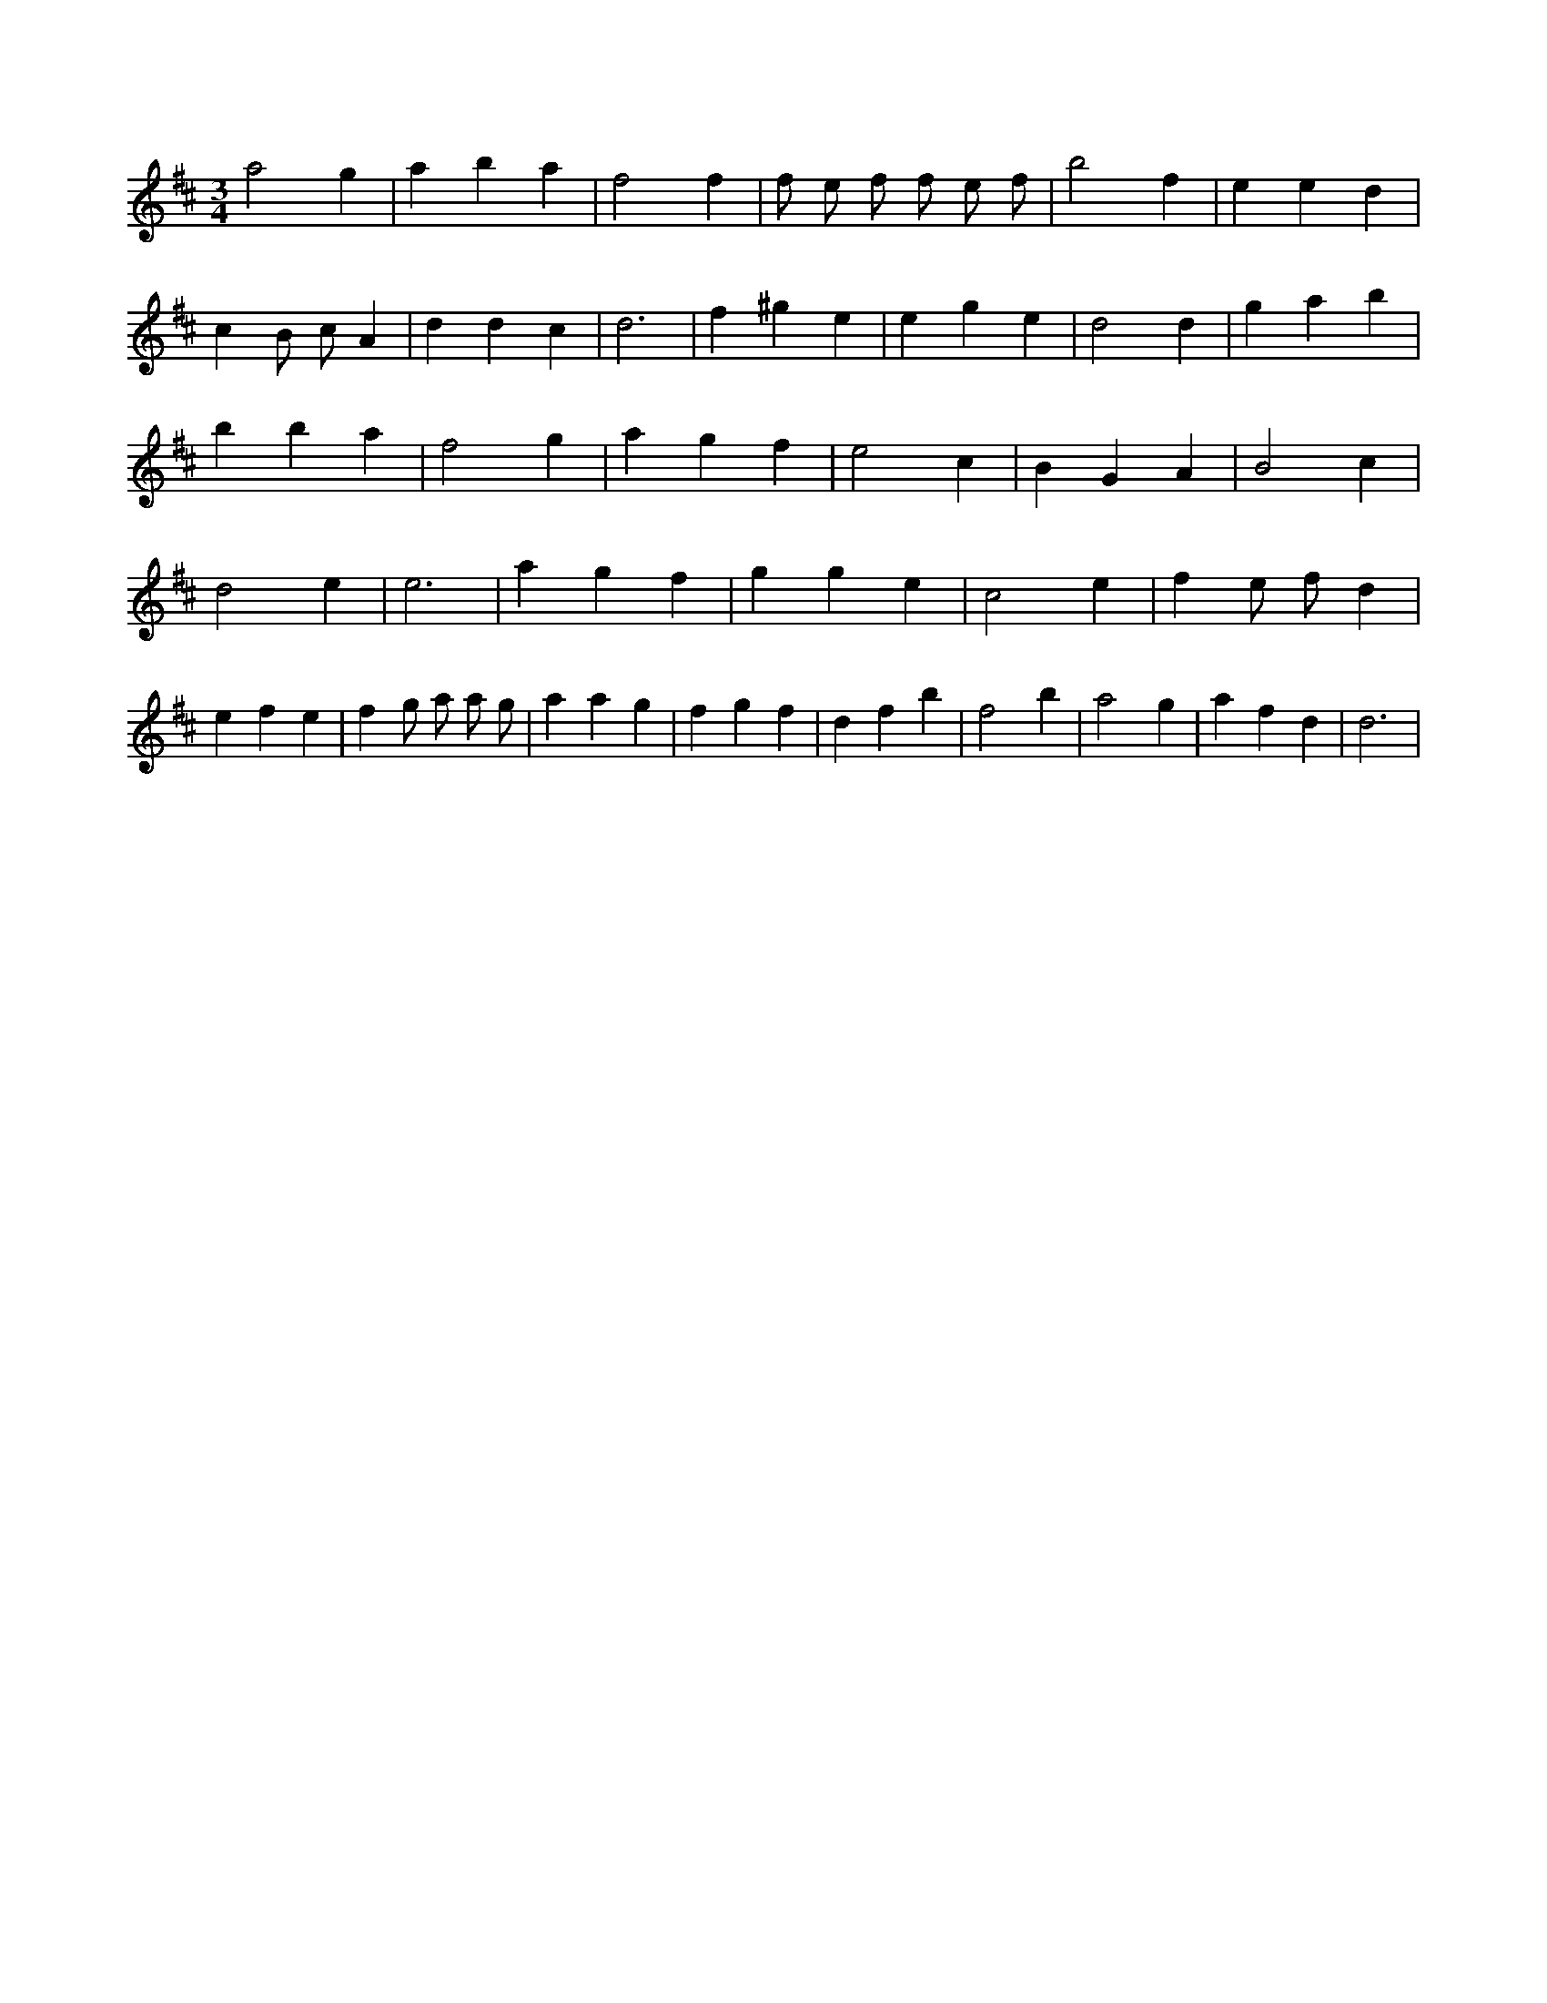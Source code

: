 X:13
L:1/4
M:3/4
K:Dclef
a2 g | a b a | f2 f | f/2 e/2 f/2 f/2 e/2 f/2 | b2 f | e e d | c B/2 c/2 A | d d c | d3 | f ^g e | e g e | d2 d | g a b | b b a | f2 g | a g f | e2 c | B G A | B2 c | d2 e | e3 | a g f | g g e | c2 e | f e/2 f/2 d | e f e | f g/2 a/2 a/2 g/2 | a a g | f g f | d f b | f2 b | a2 g | a f d | d3 |
